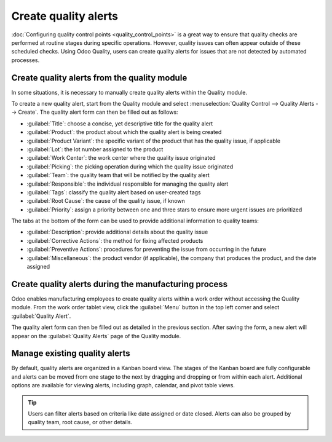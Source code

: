 =====================
Create quality alerts
=====================

:doc:`Configuring quality control points <quality_control_points>` is a great way to ensure that
quality checks are performed at routine stages during specific operations. However, quality issues
can often appear outside of these scheduled checks. Using Odoo Quality, users can create quality
alerts for issues that are not detected by automated processes.

Create quality alerts from the quality module
=============================================

In some situations, it is necessary to manually create quality alerts within the Quality module.

.. example::
    A helpdesk user who is notified of a product defect by a customer ticket can create an alert that
    brings the issue to the attention of the relevant quality team.

To create a new quality alert, start from the Quality module and select :menuselection:`Quality
Control --> Quality Alerts --> Create`. The quality alert form can then be filled out as follows:

- :guilabel:`Title`: choose a concise, yet descriptive title for the quality alert
- :guilabel:`Product`: the product about which the quality alert is being created
- :guilabel:`Product Variant`: the specific variant of the product that has the quality issue, if
  applicable
- :guilabel:`Lot`: the lot number assigned to the product
- :guilabel:`Work Center`: the work center where the quality issue originated
- :guilabel:`Picking`: the picking operation during which the quality issue originated
- :guilabel:`Team`: the quality team that will be notified by the quality alert
- :guilabel:`Responsible`: the individual responsible for managing the quality alert
- :guilabel:`Tags`: classify the quality alert based on user-created tags
- :guilabel:`Root Cause`: the cause of the quality issue, if known
- :guilabel:`Priority`: assign a priority between one and three stars to ensure more
  urgent issues are prioritized

The tabs at the bottom of the form can be used to provide additional information to quality teams:

- :guilabel:`Description`: provide additional details about the quality issue
- :guilabel:`Corrective Actions`: the method for fixing affected products
- :guilabel:`Preventive Actions`: procedures for preventing the issue from occurring in
  the future
- :guilabel:`Miscellaneous`: the product vendor (if applicable), the company that produces
  the product, and the date assigned

.. image:: quality_alerts/quality_alert_form.png
    :align: center
    :alt: An example of a completed quality alert form.

Create quality alerts during the manufacturing process
======================================================

Odoo enables manufacturing employees to create quality alerts within a work order without
accessing the Quality module. From the work order tablet view, click the :guilabel:`Menu` button in
the top left corner and select :guilabel:`Quality Alert`.

.. image:: quality_alerts/work_order_tablet_view_menu_button.png
    :align: center
    :alt: Access the work order menu.

The quality alert form can then be filled out as detailed in the previous section. After saving the
form, a new alert will appear on the :guilabel:`Quality Alerts` page of the Quality module.

Manage existing quality alerts
==============================

By default, quality alerts are organized in a Kanban board view. The stages of the Kanban board are
fully configurable and alerts can be moved from one stage to the next by dragging and dropping or
from within each alert. Additional options are available for viewing alerts, including graph,
calendar, and pivot table views.

.. tip::
    Users can filter alerts based on criteria like date assigned or date closed. Alerts can also be
    grouped by quality team, root cause, or other details.
